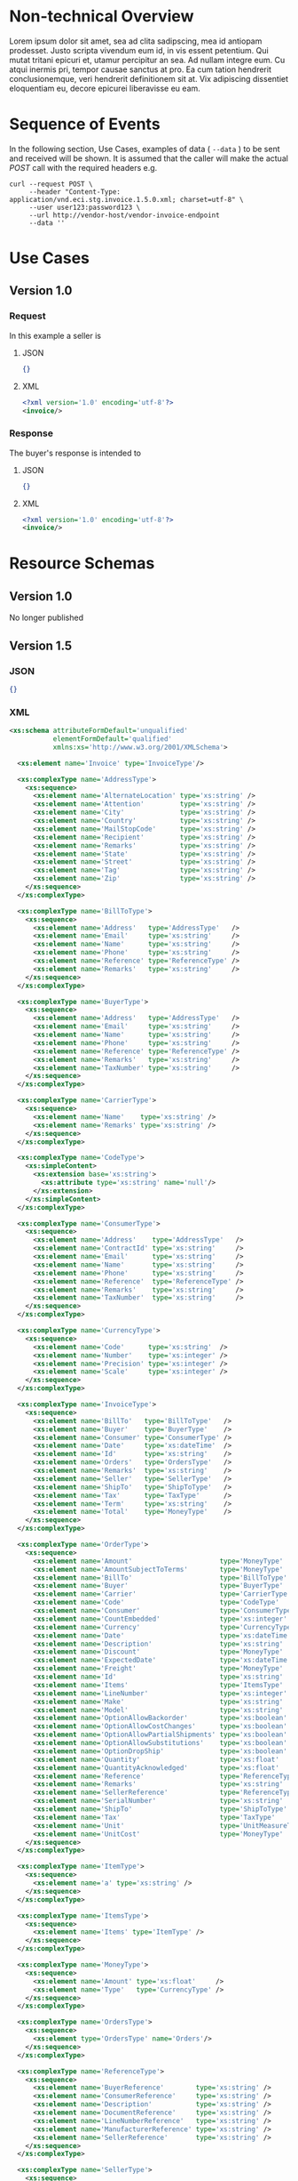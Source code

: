 # -*- mode: org -*-

#+OPTIONS: toc:nil
#+PROPERTY: mkdirp yes

* Non-technical Overview

Lorem ipsum dolor sit amet, sea ad clita sadipscing, mea id antiopam prodesset. Justo scripta vivendum eum id, in vis essent petentium. Qui mutat tritani epicuri et, utamur percipitur an sea. Ad nullam integre eum. Cu atqui inermis pri, tempor causae sanctus at pro. Ea cum tation hendrerit conclusionemque, veri hendrerit definitionem sit at. Vix adipiscing dissentiet eloquentiam eu, decore epicurei liberavisse eu eam.

* Sequence of Events

#+BEGIN_SRC plantuml :file ../images/invoice-sequence.puml.png :exports results
@startuml invoice-sequence.png
Seller -> Buyer : [ POST ] invoice
@enduml
#+END_SRC

In the following section, Use Cases, examples of data ( ~--data~ ) to be sent and
received will be shown. It is assumed that the caller will make the actual /POST/
call with the required headers e.g.

#+BEGIN_SRC shell
  curl --request POST \
       --header "Content-Type: application/vnd.eci.stg.invoice.1.5.0.xml; charset=utf-8" \
       --user user123:password123 \
       --url http://vendor-host/vendor-invoice-endpoint
       --data ''
#+END_SRC

* Use Cases

** Version 1.0

*** Request

In this example a seller is

**** JSON

#+BEGIN_SRC json :tangle ../rsrc-schema/tst/vnd.eci.stg.invoice.1.5.0-request.json
  {}
#+END_SRC

**** XML

#+BEGIN_SRC xml :tangle ../rsrc-schema/tst/vnd.eci.stg.invoice.1.5.0-request.xml
  <?xml version='1.0' encoding='utf-8'?>
  <invoice/>
#+END_SRC

*** Response

The buyer's response is intended to

**** JSON

#+BEGIN_SRC json :tangle ../rsrc-schema/tst/vnd.eci.stg.invoice.1.5.0-response.json
  {}
#+END_SRC

**** XML

#+Begin_src xml :tangle ../rsrc-schema/tst/vnd.eci.stg.invoice.1.5.0-response.xml
  <?xml version='1.0' encoding='utf-8'?>
  <invoice/>
#+END_SRC

* Resource Schemas

** Version 1.0

No longer published

** Version 1.5

*** JSON

#+BEGIN_SRC json :tangle ../rsrc-schema/src/vnd.eci.stg.invoice.1.5.0.json
{}
#+END_SRC

*** XML

#+BEGIN_SRC xml :tangle ../rsrc-schema/src/vnd.eci.stg.invoice.1.5.0.xsd
  <xs:schema attributeFormDefault='unqualified'
             elementFormDefault='qualified'
             xmlns:xs='http://www.w3.org/2001/XMLSchema'>

    <xs:element name='Invoice' type='InvoiceType'/>

    <xs:complexType name='AddressType'>
      <xs:sequence>
        <xs:element name='AlternateLocation' type='xs:string' />
        <xs:element name='Attention'         type='xs:string' />
        <xs:element name='City'              type='xs:string' />
        <xs:element name='Country'           type='xs:string' />
        <xs:element name='MailStopCode'      type='xs:string' />
        <xs:element name='Recipient'         type='xs:string' />
        <xs:element name='Remarks'           type='xs:string' />
        <xs:element name='State'             type='xs:string' />
        <xs:element name='Street'            type='xs:string' />
        <xs:element name='Tag'               type='xs:string' />
        <xs:element name='Zip'               type='xs:string' />
      </xs:sequence>
    </xs:complexType>

    <xs:complexType name='BillToType'>
      <xs:sequence>
        <xs:element name='Address'   type='AddressType'   />
        <xs:element name='Email'     type='xs:string'     />
        <xs:element name='Name'      type='xs:string'     />
        <xs:element name='Phone'     type='xs:string'     />
        <xs:element name='Reference' type='ReferenceType' />
        <xs:element name='Remarks'   type='xs:string'     />
      </xs:sequence>
    </xs:complexType>

    <xs:complexType name='BuyerType'>
      <xs:sequence>
        <xs:element name='Address'   type='AddressType'   />
        <xs:element name='Email'     type='xs:string'     />
        <xs:element name='Name'      type='xs:string'     />
        <xs:element name='Phone'     type='xs:string'     />
        <xs:element name='Reference' type='ReferenceType' />
        <xs:element name='Remarks'   type='xs:string'     />
        <xs:element name='TaxNumber' type='xs:string'     />
      </xs:sequence>
    </xs:complexType>

    <xs:complexType name='CarrierType'>
      <xs:sequence>
        <xs:element name='Name'    type='xs:string' />
        <xs:element name='Remarks' type='xs:string' />
      </xs:sequence>
    </xs:complexType>

    <xs:complexType name='CodeType'>
      <xs:simpleContent>
        <xs:extension base='xs:string'>
          <xs:attribute type='xs:string' name='null'/>
        </xs:extension>
      </xs:simpleContent>
    </xs:complexType>

    <xs:complexType name='ConsumerType'>
      <xs:sequence>
        <xs:element name='Address'    type='AddressType'   />
        <xs:element name='ContractId' type='xs:string'     />
        <xs:element name='Email'      type='xs:string'     />
        <xs:element name='Name'       type='xs:string'     />
        <xs:element name='Phone'      type='xs:string'     />
        <xs:element name='Reference'  type='ReferenceType' />
        <xs:element name='Remarks'    type='xs:string'     />
        <xs:element name='TaxNumber'  type='xs:string'     />
      </xs:sequence>
    </xs:complexType>

    <xs:complexType name='CurrencyType'>
      <xs:sequence>
        <xs:element name='Code'      type='xs:string'  />
        <xs:element name='Number'    type='xs:integer' />
        <xs:element name='Precision' type='xs:integer' />
        <xs:element name='Scale'     type='xs:integer' />
      </xs:sequence>
    </xs:complexType>

    <xs:complexType name='InvoiceType'>
      <xs:sequence>
        <xs:element name='BillTo'   type='BillToType'   />
        <xs:element name='Buyer'    type='BuyerType'    />
        <xs:element name='Consumer' type='ConsumerType' />
        <xs:element name='Date'     type='xs:dateTime'  />
        <xs:element name='Id'       type='xs:string'    />
        <xs:element name='Orders'   type='OrdersType'   />
        <xs:element name='Remarks'  type='xs:string'    />
        <xs:element name='Seller'   type='SellerType'   />
        <xs:element name='ShipTo'   type='ShipToType'   />
        <xs:element name='Tax'      type='TaxType'      />
        <xs:element name='Term'     type='xs:string'    />
        <xs:element name='Total'    type='MoneyType'    />
      </xs:sequence>
    </xs:complexType>

    <xs:complexType name='OrderType'>
      <xs:sequence>
        <xs:element name='Amount'                      type='MoneyType'       />
        <xs:element name='AmountSubjectToTerms'        type='MoneyType'       />
        <xs:element name='BillTo'                      type='BillToType'      />
        <xs:element name='Buyer'                       type='BuyerType'       />
        <xs:element name='Carrier'                     type='CarrierType'     />
        <xs:element name='Code'                        type='CodeType'        />
        <xs:element name='Consumer'                    type='ConsumerType'    />
        <xs:element name='CountEmbedded'               type='xs:integer'      />
        <xs:element name='Currency'                    type='CurrencyType'    />
        <xs:element name='Date'                        type='xs:dateTime'     />
        <xs:element name='Description'                 type='xs:string'       />
        <xs:element name='Discount'                    type='MoneyType'       />
        <xs:element name='ExpectedDate'                type='xs:dateTime'     />
        <xs:element name='Freight'                     type='MoneyType'       />
        <xs:element name='Id'                          type='xs:string'       />
        <xs:element name='Items'                       type='ItemsType'       />
        <xs:element name='LineNumber'                  type='xs:integer'      />
        <xs:element name='Make'                        type='xs:string'       />
        <xs:element name='Model'                       type='xs:string'       />
        <xs:element name='OptionAllowBackorder'        type='xs:boolean'      />
        <xs:element name='OptionAllowCostChanges'      type='xs:boolean'      />
        <xs:element name='OptionAllowPartialShipments' type='xs:boolean'      />
        <xs:element name='OptionAllowSubstitutions'    type='xs:boolean'      />
        <xs:element name='OptionDropShip'              type='xs:boolean'      />
        <xs:element name='Quantity'                    type='xs:float'        />
        <xs:element name='QuantityAcknowledged'        type='xs:float'        />
        <xs:element name='Reference'                   type='ReferenceType'   />
        <xs:element name='Remarks'                     type='xs:string'       />
        <xs:element name='SellerReference'             type='ReferenceType'   />
        <xs:element name='SerialNumber'                type='xs:string'       />
        <xs:element name='ShipTo'                      type='ShipToType'      />
        <xs:element name='Tax'                         type='TaxType'         />
        <xs:element name='Unit'                        type='UnitMeasureType' />
        <xs:element name='UnitCost'                    type='MoneyType'       />
      </xs:sequence>
    </xs:complexType>

    <xs:complexType name='ItemType'>
      <xs:sequence>
        <xs:element name='a' type='xs:string' />
      </xs:sequence>
    </xs:complexType>

    <xs:complexType name='ItemsType'>
      <xs:sequence>
        <xs:element name='Items' type='ItemType' />
      </xs:sequence>
    </xs:complexType>

    <xs:complexType name='MoneyType'>
      <xs:sequence>
        <xs:element name='Amount' type='xs:float'     />
        <xs:element name='Type'   type='CurrencyType' />
      </xs:sequence>
    </xs:complexType>

    <xs:complexType name='OrdersType'>
      <xs:sequence>
        <xs:element type='OrdersType' name='Orders'/>
      </xs:sequence>
    </xs:complexType>

    <xs:complexType name='ReferenceType'>
      <xs:sequence>
        <xs:element name='BuyerReference'        type='xs:string' />
        <xs:element name='ConsumerReference'     type='xs:string' />
        <xs:element name='Description'           type='xs:string' />
        <xs:element name='DocumentReference'     type='xs:string' />
        <xs:element name='LineNumberReference'   type='xs:string' />
        <xs:element name='ManufacturerReference' type='xs:string' />
        <xs:element name='SellerReference'       type='xs:string' />
      </xs:sequence>
    </xs:complexType>

    <xs:complexType name='SellerType'>
      <xs:sequence>
        <xs:element name='Id' type='xs:string' />
      </xs:sequence>
    </xs:complexType>

    <xs:complexType name='ShipToType'>
      <xs:sequence>
        <xs:element name='Address'   type='AddressType'   />
        <xs:element name='Email'     type='xs:string'     />
        <xs:element name='Name'      type='xs:string'     />
        <xs:element name='Phone'     type='xs:string'     />
        <xs:element name='Reference' type='ReferenceType' />
        <xs:element name='Remarks'   type='xs:string'     />
      </xs:sequence>
    </xs:complexType>

    <xs:complexType name='TaxType'>
      <xs:sequence>
        <xs:element name='Amount' type='MoneyType' />
        <xs:element name='Code'   type='xs:string' />
      </xs:sequence>
    </xs:complexType>

    <xs:complexType name='UnitMeasureType'>
      <xs:sequence>
        <xs:element name='Description'     type='xs:string' />
        <xs:element name='MachineFacingID' type='xs:string' />
        <xs:element name='Quantity'        type='xs:float'  />
      </xs:sequence>
    </xs:complexType>

  </xs:schema>

#+END_SRC

** Version 2.0

*** JSON

**** TODO include updated json schema

*** XML

**** TODO include updated xml schema

* Testing

#+BEGIN_SRC shell :exports both :results verbatim
  ../test-json.sh 2>&1
  ../test-xml.sh 2>&1
  xmllint --noout --schema ../rsrc-schema/src/vnd.eci.stg.invoice.1.5.0.xsd ../rsrc-schema/tst/vnd.eci.stg.invoice.1.5.0*.xml
#+END_SRC

#+RESULTS:
